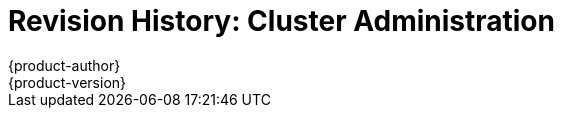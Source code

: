 = Revision History: Cluster Administration
{product-author}
{product-version}
:data-uri:
:icons:
:experimental:
